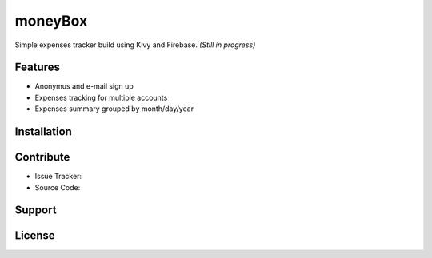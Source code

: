 *********
moneyBox
*********

Simple expenses tracker build using Kivy and Firebase.
*(Still in progress)*

.. image:: docs/img/seneca-wallet-design.png

Features
--------

* Anonymus and e-mail sign up
* Expenses tracking for multiple accounts
* Expenses summary grouped by month/day/year

Installation
------------

Contribute
----------

* Issue Tracker: 
* Source Code:

Support
-------

License
-------
